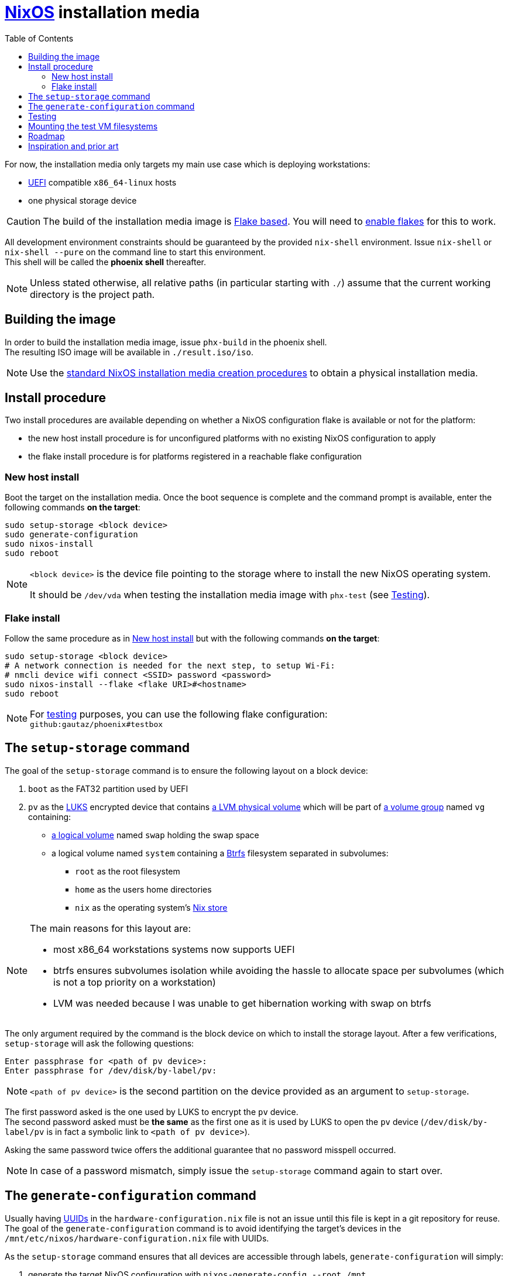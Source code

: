 ifdef::env-github[]
:tip-caption: :bulb:
:note-caption: :information_source:
:important-caption: :heavy_exclamation_mark:
:caution-caption: :fire:
:warning-caption: :warning:
endif::[]
:toc: left

= https://nixos.org/[NixOS] installation media

For now, the installation media only targets my main use case which is deploying workstations:

* https://uefi.org/[UEFI] compatible `x86_64-linux` hosts
* one physical storage device

[CAUTION]
====
The build of the installation media image is https://nixos.wiki/wiki/Flakes[Flake based].
You will need to https://nixos.wiki/wiki/Flakes#Enable_flakes[enable flakes] for this to work.
====

All development environment constraints should be guaranteed by the provided `nix-shell` environment.
Issue `nix-shell` or `nix-shell --pure` on the command line to start this environment. +
This shell will be called the *phoenix shell* thereafter.

NOTE: Unless stated otherwise, all relative paths (in particular starting with `./`) assume that the current working directory is the project path.

== Building the image

In order to build the installation media image, issue `phx-build` in the phoenix shell. +
The resulting ISO image will be available in `./result.iso/iso`.

NOTE: Use the https://nixos.org/manual/nixos/stable/#sec-obtaining[standard NixOS installation media creation procedures] to obtain a physical installation media.

== Install procedure

Two install procedures are available depending on whether a NixOS configuration flake is available or not for the platform:

* the new host install procedure is for unconfigured platforms with no existing NixOS configuration to apply
* the flake install procedure is for platforms registered in a reachable flake configuration

=== New host install

Boot the target on the installation media.
Once the boot sequence is complete and the command prompt is available, enter the following commands *on the target*:

[,sh]
----
sudo setup-storage <block device>
sudo generate-configuration
sudo nixos-install
sudo reboot
----

[NOTE]
====
`<block device>` is the device file pointing to the storage where to install the new NixOS operating system.

It should be `/dev/vda` when testing the installation media image with `phx-test` (see <<Testing>>).
====

=== Flake install

Follow the same procedure as in <<New host install>> but with the following commands *on the target*:

[,sh]
----
sudo setup-storage <block device>
# A network connection is needed for the next step, to setup Wi-Fi:
# nmcli device wifi connect <SSID> password <password>
sudo nixos-install --flake <flake URI>#<hostname>
sudo reboot
----

NOTE: For <<Testing,testing>> purposes, you can use the following flake configuration: +
`github:gautaz/phoenix#testbox`

== The `setup-storage` command

The goal of the `setup-storage` command is to ensure the following layout on a block device:

. `boot` as the FAT32 partition used by UEFI
. `pv` as the https://gitlab.com/cryptsetup/cryptsetup[LUKS] encrypted device that contains https://tldp.org/HOWTO/LVM-HOWTO/pv.html[a LVM physical volume] which will be part of https://tldp.org/HOWTO/LVM-HOWTO/vg.html[a volume group] named `vg` containing:
** https://tldp.org/HOWTO/LVM-HOWTO/lv.html[a logical volume] named `swap` holding the swap space
** a logical volume named `system` containing a https://btrfs.wiki.kernel.org[Btrfs] filesystem separated in subvolumes:
*** `root` as the root filesystem
*** `home` as the users home directories
*** `nix` as the operating system's https://nixos.wiki/wiki/Nix_package_manager#Nix_store[Nix store]

[NOTE]
====
The main reasons for this layout are:

* most x86_64 workstations systems now supports UEFI
* btrfs ensures subvolumes isolation while avoiding the hassle to allocate space per subvolumes (which is not a top priority on a workstation)
* LVM was needed because I was unable to get hibernation working with swap on btrfs
====

The only argument required by the command is the block device on which to install the storage layout.
After a few verifications, `setup-storage` will ask the following questions:

[source]
----
Enter passphrase for <path of pv device>:
Enter passphrase for /dev/disk/by-label/pv:
----

NOTE: `<path of pv device>` is the second partition on the device provided as an argument to `setup-storage`.

The first password asked is the one used by LUKS to encrypt the `pv` device. +
The second password asked must be *the same* as the first one as it is used by LUKS to open the `pv` device (`/dev/disk/by-label/pv` is in fact a symbolic link to `<path of pv device>`).

Asking the same password twice offers the additional guarantee that no password misspell occurred.

NOTE: In case of a password mismatch, simply issue the `setup-storage` command again to start over.

== The `generate-configuration` command

Usually having https://datatracker.ietf.org/doc/html/rfc4122[UUIDs] in the `hardware-configuration.nix` file is not an issue until this file is kept in a git repository for reuse.
The goal of the `generate-configuration` command is to avoid identifying the target's devices in the `/mnt/etc/nixos/hardware-configuration.nix` file with UUIDs.

As the `setup-storage` command  ensures that all devices are accessible through labels, `generate-configuration` will simply:

. generate the target NixOS configuration with `nixos-generate-config --root /mnt`
. replace all UUIDs generated by `nixos-generate-config` with their corresponding labels

Once the target is successfully deployed, the `hardware-configuration.nix` file can be kept in configuration in a repository for future use (flake deployment for instance).

NOTE: `generate-configuration` will also ensure that LUKS opens `/dev/disk/by-label/pv` on boot to work around https://github.com/NixOS/nixpkgs/issues/136755[this issue].

== Testing

In order to test the installation media image, issue `phx-test` to start a test virtual machine from the phoenix shell.
The test VM uses https://www.tianocore.org/[TianoCore UEFI implementation] as the installation media is primarily targeted at systems supporting UEFI.

Once the test VM has started, it will boot:

* either on the installation media if no successful install occurred previously
* or on a previously successfully installed NixOS system (to discard it simply issue `rm ./disk.qcow2` in a command shell)

If the installation media has started, issue the commands from the <<Install procedure>> section *on the virtual machine console*.

WARNING: Do *NOT* use these commands on your current host shell, as they may mess up your host operating system if it is NixOS based.

== Mounting the test VM filesystems

In order to mount the test VM filesystems on the development host, issue the following command in a phoenix shell:

[,sh]
----
sudo phx-mount <mountpoint>
----

Where `<mountpoint>` must be a previously created directory.

In order to later unmount the test VM filesystems, issue the following command in a phoenix shell:

[,sh]
----
sudo phx-umount <mountpoint>
----

== Roadmap

* [x] Initial extensible ISO image (implemented by the initial revision)
* [x] Tooling to prepare the local storage (implemented by setup-storage)
* [x] Tooling to install NixOS (nothing to do, standard NixOS install simply works)
* [x] Tooling to make `hardware-configuration.nix` more generic
* [x] Tooling to mount test filesystems on the host
* [x] Tooling to install the NixOS configuration from a flake on a Git server (done with `nixos-install --flake`)
* [x] Add a `shell.nix` file to ensure project's requirements with `nix-shell`
* [x] Ensure hibernate is possible
* [ ] Override `nixos-generate-config` with `generate-configuration` (and also make it available for installed flake configurations)
* [ ] Optionally replace LUKS password by a https://fidoalliance.org/fido2/[FIDO2] compatible dongle

== Inspiration and prior art

Many thanks to https://github.com/wiltaylor[Wil Taylor] for his https://www.youtube.com/playlist?list=PL-saUBvIJzOkjAw_vOac75v-x6EzNzZq-[marvellous introduction to the Nix world]. +
His https://github.com/wiltaylor/nix-iso[nix-iso] project is a wonderful starting point.

I also digged into the following articles:

* https://nixos.wiki/wiki/Creating_a_NixOS_live_CD[NixOS Wiki's _Creating a NixOS live CD_]
* https://nix.dev/tutorials/building-bootable-iso-image[nix.dev's _Building a bootable ISO image_]
* https://hoverbear.org/blog/nix-flake-live-media/[Ana Hobden's _Custom live media with Nix flakes_]
* https://nixos.mayflower.consulting/blog/2018/09/11/custom-images/[Mayflower's _Building Customised NixOS Images_]
